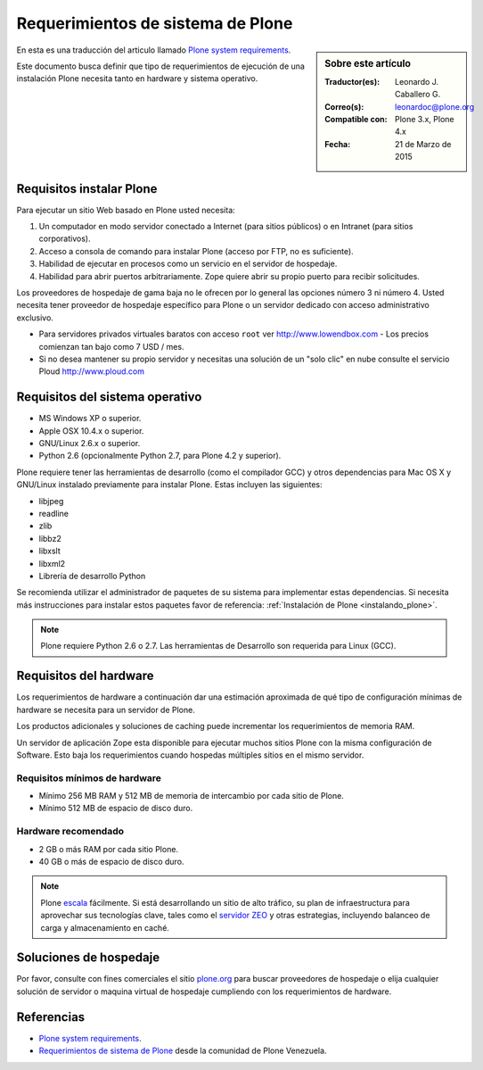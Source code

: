.. -*- coding: utf-8 -*-

.. highlight:: rest

.. _requerimientos_sistema:

====================================
­­Requerimientos de sistema de Plone
====================================

.. sidebar:: Sobre este artículo

    :Traductor(es): Leonardo J. Caballero G.
    :Correo(s): leonardoc@plone.org
    :Compatible con: Plone 3.x, Plone 4.x
    :Fecha: 21 de Marzo de 2015

En esta es una traducción del articulo llamado `Plone system requirements`_.

­Este documento busca definir que tipo de requerimientos de ejecución 
de una instalación Plone necesita tanto en hardware y sistema operativo.


Requisitos instalar Plone
-------------------------

Para ejecutar un sitio Web basado en Plone usted necesita:


#.  Un computador en modo servidor conectado a Internet (para sitios
    públicos) o en Intranet (para sitios corporativos).

#.  Acceso a consola de comando para instalar Plone (acceso por FTP, no
    es suficiente).

#.  Habilidad de ejecutar en procesos como un servicio en el servidor de
    hospedaje.

#.  Habilidad para abrir puertos arbitrariamente. Zope quiere abrir su
    propio puerto para recibir solicitudes.

Los proveedores de hospedaje de gama baja no le ofrecen por lo general las
opciones número 3 ni número 4. Usted necesita tener proveedor de hospedaje
específico para Plone o un servidor dedicado con acceso administrativo
exclusivo.

-   Para servidores privados virtuales baratos con acceso ``root`` ver 
    http://www.lowendbox.com - Los precios comienzan tan bajo como 7 USD / mes.

-   Si no desea mantener su propio servidor y necesitas una solución de un 
    "solo clic" en nube consulte el servicio Ploud http://www.ploud.com

Requisitos del sistema operativo
--------------------------------

-   MS Windows XP o superior.

-   Apple OSX 10.4.x o superior.

-   GNU/Linux 2.6.x o superior.

-   Python 2.6 (opcionalmente Python 2.7, para Plone 4.2 y superior).

Plone requiere tener las herramientas de desarrollo (como el compilador GCC) 
y otros dependencias para Mac OS X y GNU/Linux instalado previamente para 
instalar Plone. Estas incluyen las siguientes:

-   libjpeg

-   readline

-   zlib

-   libbz2

-   libxslt

-   libxml2

-   Librería de desarrollo Python

Se recomienda utilizar el administrador de paquetes de su sistema para implementar 
estas dependencias. Si necesita más instrucciones para instalar estos paquetes 
favor de referencia: :ref:`Instalación de Plone <instalando_plone>`.

.. note::
    Plone requiere Python 2.6 o 2.7. Las herramientas de Desarrollo son requerida
    para Linux (GCC).

Requisitos del hardware
-----------------------

Los requerimientos de hardware a continuación dar una estimación aproximada
de qué tipo de configuración mínimas de hardware se necesita para un servidor
de Plone.

Los productos adicionales y soluciones de caching puede incrementar los
requerimientos de memoria RAM.

Un servidor de aplicación Zope esta disponible para ejecutar muchos sitios
Plone con la misma configuración de Software. Esto baja los requerimientos
cuando hospedas múltiples sitios en el mismo servidor.


Requisitos mínimos de hardware
~~~~~~~~~~~~~~~~~~~~~~~~~~~~~~

-   Mínimo 256 MB RAM y 512 MB de memoria de intercambio por cada sitio
    de Plone.

-   Mínimo 512 MB de espacio de disco duro.


Hardware recomendado
~~~~~~~~~~~~~~~~~~~~

-   2 GB o más RAM por cada sitio Plone.

-   40 GB o más de espacio de disco duro.

.. note::
    Plone `escala`_ fácilmente. Si está desarrollando un sitio de alto tráfico, 
    su plan de infraestructura para aprovechar sus tecnologías clave, tales 
    como el `servidor ZEO`_ y otras estrategias, incluyendo balanceo de carga 
    y almacenamiento en caché.


Soluciones de hospedaje
-----------------------

Por favor, consulte con fines comerciales el sitio `plone.org`_ para buscar
proveedores de hospedaje o elija cualquier solución de servidor o maquina
virtual de hospedaje cumpliendo con los requerimientos de hardware.

Referencias
-----------

- `Plone system requirements`_.

- `Requerimientos de sistema de Plone`_ desde la comunidad de Plone Venezuela.

.. _Plone system requirements: http://plone.org/documentation/kb/plone-system-requirements
.. _plone.org: http://plone.org/providers
.. _Hosting providers from plone.net website: http://plone.org/support/hosting-providers
.. _escala: http://plone.org/documentation/faq/scalability
.. _servidor ZEO: http://plone.org/documentation/glossary/zeo-server
.. _Requerimientos de sistema de Plone: http://www.coactivate.org/projects/ploneve/~xad~xadrequerimientos-de-sistema-de-plone
